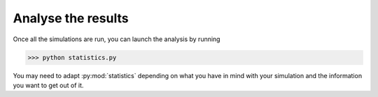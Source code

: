 Analyse the results
===================

Once all the simulations are run, you can launch the analysis by running

>>> python statistics.py

You may need to adapt :py:mod:`statistics` depending on what you have in mind with your simulation and the information you want to get out of it.

